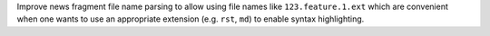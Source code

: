 Improve news fragment file name parsing to allow using file names like
``123.feature.1.ext`` which are convenient when one wants to use an appropriate
extension (e.g. ``rst``, ``md``) to enable syntax highlighting.
